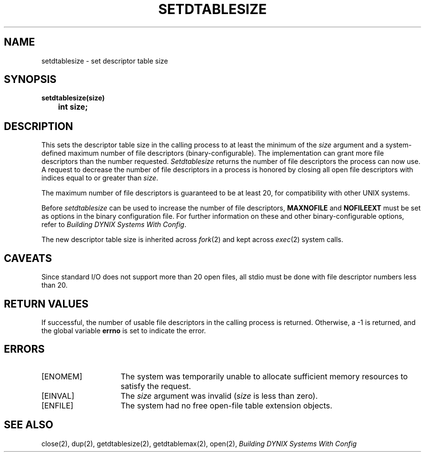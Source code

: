 .\" $Copyright:	$
.\" Copyright (c) 1984, 1985, 1986, 1987 Sequent Computer Systems, Inc.
.\" All rights reserved
.\"  
.\" This software is furnished under a license and may be used
.\" only in accordance with the terms of that license and with the
.\" inclusion of the above copyright notice.   This software may not
.\" be provided or otherwise made available to, or used by, any
.\" other person.  No title to or ownership of the software is
.\" hereby transferred.
...
.V= $Header: setdtablesize.2 1.6 87/09/25 $
.TH SETDTABLESIZE 2 "\*(V)" ""
.SH NAME
setdtablesize \- set descriptor table size
.SH SYNOPSIS
.nf
.ft 3
setdtablesize(size)
	int  size;
.fi
.SH DESCRIPTION
This sets the descriptor table size in the calling process to at
least the minimum of the
.I size
argument and a system-defined maximum number of file descriptors
(binary-configurable).
The implementation can grant more file descriptors than the number requested.
.I Setdtablesize
returns the number of file descriptors the process can now use.
A request to decrease the number of file descriptors in a process is honored
by closing all open file descriptors with indices equal to or greater than
.IR size .
.PP
The maximum number of file descriptors is guaranteed to be at least 20,
for compatibility with other UNIX systems.
.PP
Before 
.I setdtablesize
can be used to increase the number of file descriptors,
.B MAXNOFILE
and
.B NOFILEEXT
must be set as options in the binary configuration file.
For further information on these and other binary-configurable options,
refer to
.IR "Building DYNIX Systems With Config" .
.PP
The new descriptor table size is inherited across
.IR fork (2)
and kept across
.IR exec (2)
system calls.
.SH "CAVEATS"
Since standard I/O does not support more than 20 open files,
all stdio must be done with file descriptor numbers less than 20.
.SH "RETURN VALUES"
If successful,
the number of usable file descriptors in the calling process is returned.
Otherwise, a -1 is returned,
and the global variable
.B errno
is set to indicate the error.
.SH ERRORS
.TP 15
[ENOMEM]
The system was temporarily unable to allocate sufficient memory resources
to satisfy the request.
.TP 15
[EINVAL]
The
.I size
argument was invalid
.RI ( size
is less than zero).
.TP 15
[ENFILE]
The system had no free open-file table extension objects.
.SH "SEE ALSO"
close(2),
dup(2),
getdtablesize(2),
getdtablemax(2),
open(2),
.I "Building DYNIX Systems With Config"
